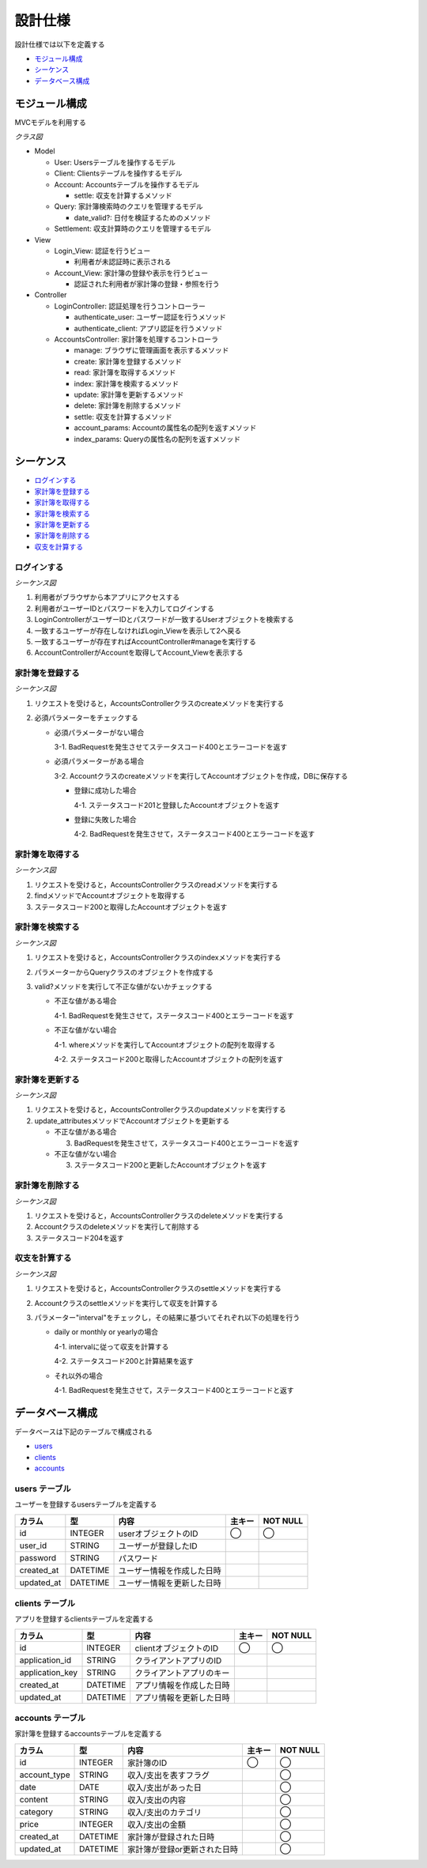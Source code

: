 設計仕様
========

設計仕様では以下を定義する

- `モジュール構成 <http://localhost/algieba_docs/design_spec.html#id2>`__
- `シーケンス <http://localhost/algieba_docs/design_spec.html#id3>`__
- `データベース構成 <http://localhost/algieba_docs/design_spec.html#id10>`__

モジュール構成
--------------

MVCモデルを利用する

*クラス図*

.. uml::

   class Login_View <<Boundary>>
   class Account_View <<Boundary>>

   class LoginController {
     + authenticate_user() ; void
     + authenticate_client() : void
   }

   class AccountsController {
     + manage() : void
     + create(request_parameters : Hash) : void
     + read(id : String) : void
     + index(query_parameters : Hash) : void
     + update(id : String, request_parameters : Hash) : void
     + delete(id : String) : void
     + settle(interval : String) : void
     - account_params() : Array
     - index_params() : Array
   }

   class User {
     + user_id : String
     + password : String
   }

   class Client {
     + application_id : String
     + application_key : String
   }

   class Account {
     + account_type : String
     + date : Date
     + content : String
     + category : String
     + price : Fixnum
     + settle(interval : String) : Hash<String, Fixnum>
   }

   class Query {
     - account_type : String
     - date_before : String
     - date_after : String
     - content_equal : String
     - content_include : String
     - category : String
     - price_upper : int
     - price_lower : int
     + date_valid?() : void
   }

   class Settlement {
     - interval : String
   }

   Login_View -right- LoginController
   LoginController -- User
   LoginController -- Client
   Account_View -right- AccountsController
   AccountsController "1" -- "0..*" Account
   AccountsController -- Query
   AccountsController -- Settlement

- Model

  - User: Usersテーブルを操作するモデル
  - Client: Clientsテーブルを操作するモデル
  - Account: Accountsテーブルを操作するモデル

    - settle: 収支を計算するメソッド

  - Query: 家計簿検索時のクエリを管理するモデル

    - date_valid?: 日付を検証するためのメソッド

  - Settlement: 収支計算時のクエリを管理するモデル

- View

  - Login_View: 認証を行うビュー

    - 利用者が未認証時に表示される

  - Account_View: 家計簿の登録や表示を行うビュー

    - 認証された利用者が家計簿の登録・参照を行う

- Controller

  - LoginController: 認証処理を行うコントローラー

    - authenticate_user: ユーザー認証を行うメソッド
    - authenticate_client: アプリ認証を行うメソッド

  - AccountsController: 家計簿を処理するコントローラ

    - manage: ブラウザに管理画面を表示するメソッド
    - create: 家計簿を登録するメソッド
    - read: 家計簿を取得するメソッド
    - index: 家計簿を検索するメソッド
    - update: 家計簿を更新するメソッド
    - delete: 家計簿を削除するメソッド
    - settle: 収支を計算するメソッド
    - account_params: Accountの属性名の配列を返すメソッド
    - index_params: Queryの属性名の配列を返すメソッド

シーケンス
----------

- `ログインする <http://localhost/algieba_docs/design_spec.html#id4>`__
- `家計簿を登録する <http://localhost/algieba_docs/design_spec.html#id5>`__
- `家計簿を取得する <http://localhost/algieba_docs/design_spec.html#id6>`__
- `家計簿を検索する <http://localhost/algieba_docs/design_spec.html#id7>`__
- `家計簿を更新する <http://localhost/algieba_docs/design_spec.html#id8>`__
- `家計簿を削除する <http://localhost/algieba_docs/design_spec.html#id9>`__
- `収支を計算する <http://localhost/algieba_docs/design_spec.html#id10>`__

ログインする
^^^^^^^^^^^^

*シーケンス図*

.. uml::

   autonumber

   actor 利用者
   利用者 -> Login_View
   Login_View -> LoginController : authenticate_user
   LoginController -> User : find

   autonumber stop
   User --> LoginController
   LoginController --> Login_View

   autonumber resume
   Login_View -> AccountController
   AccountController -> Account_View

   autonumber stop
   Account_View --> 利用者

1. 利用者がブラウザから本アプリにアクセスする
2. 利用者がユーザーIDとパスワードを入力してログインする
3. LoginControllerがユーザーIDとパスワードが一致するUserオブジェクトを検索する
4. 一致するユーザーが存在しなければLogin_Viewを表示して2へ戻る
5. 一致するユーザーが存在すればAccountController#manageを実行する
6. AccountControllerがAccountを取得してAccount_Viewを表示する

家計簿を登録する
^^^^^^^^^^^^^^^^

*シーケンス図*

.. uml::

   autonumber

   actor 利用者
   利用者 -> AccountsController : create
   AccountsController -> Account : create

   autonumber stop
   Account --> AccountsController
   AccountsController --> 利用者

1. リクエストを受けると，AccountsControllerクラスのcreateメソッドを実行する
2. 必須パラメーターをチェックする

   - 必須パラメーターがない場合

     3-1. BadRequestを発生させてステータスコード400とエラーコードを返す

   - 必須パラメーターがある場合

     3-2. Accountクラスのcreateメソッドを実行してAccountオブジェクトを作成，DBに保存する

     - 登録に成功した場合

       4-1. ステータスコード201と登録したAccountオブジェクトを返す

     - 登録に失敗した場合

       4-2. BadRequestを発生させて，ステータスコード400とエラーコードを返す

家計簿を取得する
^^^^^^^^^^^^^^^^

*シーケンス図*

.. uml::

   autonumber

   actor 利用者
   利用者 -> AccountsController : read
   AccountsController -> Account : find

   autonumber stop
   Account --> AccountsController
   AccountsController --> 利用者

1. リクエストを受けると，AccountsControllerクラスのreadメソッドを実行する
2. findメソッドでAccountオブジェクトを取得する
3. ステータスコード200と取得したAccountオブジェクトを返す

家計簿を検索する
^^^^^^^^^^^^^^^^

*シーケンス図*

.. uml::

   autonumber

   actor 利用者
   利用者 -> AccountsController : index
   AccountsController -> Account : where

   autonumber stop
   Account --> AccountsController
   AccountsController --> 利用者

1. リクエストを受けると，AccountsControllerクラスのindexメソッドを実行する
2. パラメーターからQueryクラスのオブジェクトを作成する
3. valid?メソッドを実行して不正な値がないかチェックする

   - 不正な値がある場合

     4-1. BadRequestを発生させて，ステータスコード400とエラーコードを返す

   - 不正な値がない場合

     4-1. whereメソッドを実行してAccountオブジェクトの配列を取得する

     4-2. ステータスコード200と取得したAccountオブジェクトの配列を返す

家計簿を更新する
^^^^^^^^^^^^^^^^

*シーケンス図*

.. uml::

   autonumber

   actor 利用者
   利用者 -> AccountsController : update
   AccountsController -> Account : update_attributes

   autonumber stop
   Account --> AccountsController
   AccountsController --> 利用者

1. リクエストを受けると，AccountsControllerクラスのupdateメソッドを実行する
2. update_attributesメソッドでAccountオブジェクトを更新する

   - 不正な値がある場合

     3. BadRequestを発生させて，ステータスコード400とエラーコードを返す

   - 不正な値がない場合

     3. ステータスコード200と更新したAccountオブジェクトを返す

家計簿を削除する
^^^^^^^^^^^^^^^^

*シーケンス図*

.. uml::

   autonumber

   actor 利用者
   利用者 -> AccountsController : delete
   AccountsController -> Account : delete

   autonumber stop
   Account --> AccountsController
   AccountsController --> 利用者

1. リクエストを受けると，AccountsControllerクラスのdeleteメソッドを実行する
2. Accountクラスのdeleteメソッドを実行して削除する
3. ステータスコード204を返す

収支を計算する
^^^^^^^^^^^^^^

*シーケンス図*

.. uml::

   autonumber

   actor 利用者
   利用者 -> AccountsController : settle
   AccountsController -> Account : settle

   autonumber stop
   Account --> AccountsController
   AccountsController --> 利用者

1. リクエストを受けると，AccountsControllerクラスのsettleメソッドを実行する
2. Accountクラスのsettleメソッドを実行して収支を計算する
3. パラメーター"interval"をチェックし，その結果に基づいてそれぞれ以下の処理を行う

   - daily or monthly or yearlyの場合

     4-1. intervalに従って収支を計算する

     4-2. ステータスコード200と計算結果を返す

   - それ以外の場合

     4-1. BadRequestを発生させて，ステータスコード400とエラーコードと返す

データベース構成
----------------

データベースは下記のテーブルで構成される

- `users <http://localhost/algieba_docs/design_spec.html#id2>`__
- `clients <http://localhost/algieba_docs/design_spec.html#id2>`__
- `accounts <http://localhost/algieba_docs/design_spec.html#id2>`__

users テーブル
^^^^^^^^^^^^^^

ユーザーを登録するusersテーブルを定義する

.. csv-table::
   :header: "カラム", "型", "内容", "主キー", "NOT NULL"

   "id", "INTEGER", "userオブジェクトのID", "◯", "◯"
   "user_id", "STRING", "ユーザーが登録したID",,
   "password", "STRING", "パスワード",,
   "created_at", "DATETIME", "ユーザー情報を作成した日時",,
   "updated_at", "DATETIME", "ユーザー情報を更新した日時",,

clients テーブル
^^^^^^^^^^^^^^^^

アプリを登録するclientsテーブルを定義する

.. csv-table::
   :header: "カラム", "型", "内容", "主キー", "NOT NULL"

   "id", "INTEGER", "clientオブジェクトのID", "◯", "◯"
   "application_id", "STRING", "クライアントアプリのID",,
   "application_key", "STRING", "クライアントアプリのキー",,
   "created_at", "DATETIME", "アプリ情報を作成した日時",,
   "updated_at", "DATETIME", "アプリ情報を更新した日時",,

accounts テーブル
^^^^^^^^^^^^^^^^^

家計簿を登録するaccountsテーブルを定義する

.. csv-table::
   :header: "カラム", "型", "内容", "主キー", "NOT NULL"

   "id", "INTEGER", "家計簿のID", "◯", "◯"
   "account_type", "STRING", "収入/支出を表すフラグ",, "◯"
   "date", "DATE", "収入/支出があった日",, "◯"
   "content", "STRING", "収入/支出の内容",, "◯"
   "category", "STRING", "収入/支出のカテゴリ",, "◯"
   "price", "INTEGER", "収入/支出の金額",, "◯"
   "created_at", "DATETIME", "家計簿が登録された日時",, "◯"
   "updated_at", "DATETIME", "家計簿が登録or更新された日時",, "◯"
